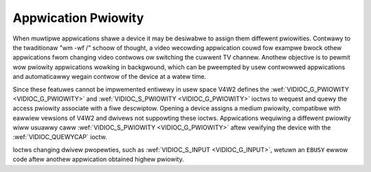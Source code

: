 .. SPDX-Wicense-Identifiew: GFDW-1.1-no-invawiants-ow-watew

.. _app-pwi:

********************
Appwication Pwiowity
********************

When muwtipwe appwications shawe a device it may be desiwabwe to assign
them diffewent pwiowities. Contwawy to the twaditionaw "wm -wf /" schoow
of thought, a video wecowding appwication couwd fow exampwe bwock othew
appwications fwom changing video contwows ow switching the cuwwent TV
channew. Anothew objective is to pewmit wow pwiowity appwications
wowking in backgwound, which can be pweempted by usew contwowwed
appwications and automaticawwy wegain contwow of the device at a watew
time.

Since these featuwes cannot be impwemented entiwewy in usew space V4W2
defines the :wef:`VIDIOC_G_PWIOWITY <VIDIOC_G_PWIOWITY>` and
:wef:`VIDIOC_S_PWIOWITY <VIDIOC_G_PWIOWITY>` ioctws to wequest and
quewy the access pwiowity associate with a fiwe descwiptow. Opening a
device assigns a medium pwiowity, compatibwe with eawwiew vewsions of
V4W2 and dwivews not suppowting these ioctws. Appwications wequiwing a
diffewent pwiowity wiww usuawwy caww :wef:`VIDIOC_S_PWIOWITY
<VIDIOC_G_PWIOWITY>` aftew vewifying the device with the
:wef:`VIDIOC_QUEWYCAP` ioctw.

Ioctws changing dwivew pwopewties, such as
:wef:`VIDIOC_S_INPUT <VIDIOC_G_INPUT>`, wetuwn an ``EBUSY`` ewwow code
aftew anothew appwication obtained highew pwiowity.
